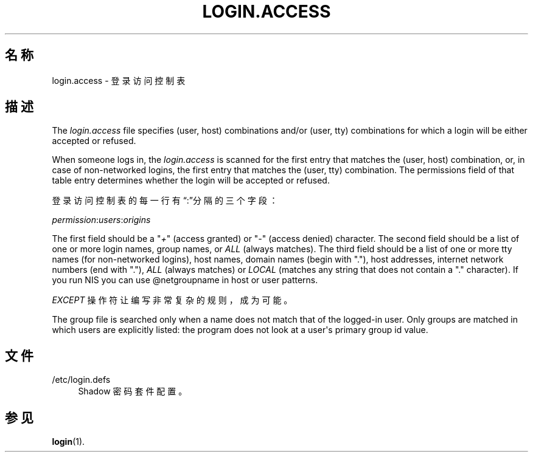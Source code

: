 '\" t
.\"     Title: login.access
.\"    Author: Marek Micha\(/lkiewicz
.\" Generator: DocBook XSL Stylesheets v1.79.1 <http://docbook.sf.net/>
.\"      Date: 2016-03-16
.\"    Manual: 文件格式和转化
.\"    Source: shadow-utils 4.2
.\"  Language: Chinese Simplified
.\"
.TH "LOGIN\&.ACCESS" "5" "2016-03-16" "shadow\-utils 4\&.2" "文件格式和转化"
.\" -----------------------------------------------------------------
.\" * Define some portability stuff
.\" -----------------------------------------------------------------
.\" ~~~~~~~~~~~~~~~~~~~~~~~~~~~~~~~~~~~~~~~~~~~~~~~~~~~~~~~~~~~~~~~~~
.\" http://bugs.debian.org/507673
.\" http://lists.gnu.org/archive/html/groff/2009-02/msg00013.html
.\" ~~~~~~~~~~~~~~~~~~~~~~~~~~~~~~~~~~~~~~~~~~~~~~~~~~~~~~~~~~~~~~~~~
.ie \n(.g .ds Aq \(aq
.el       .ds Aq '
.\" -----------------------------------------------------------------
.\" * set default formatting
.\" -----------------------------------------------------------------
.\" disable hyphenation
.nh
.\" disable justification (adjust text to left margin only)
.ad l
.\" -----------------------------------------------------------------
.\" * MAIN CONTENT STARTS HERE *
.\" -----------------------------------------------------------------
.SH "名称"
login.access \- 登录访问控制表
.SH "描述"
.PP
The
\fIlogin\&.access\fR
file specifies (user, host) combinations and/or (user, tty) combinations for which a login will be either accepted or refused\&.
.PP
When someone logs in, the
\fIlogin\&.access\fR
is scanned for the first entry that matches the (user, host) combination, or, in case of non\-networked logins, the first entry that matches the (user, tty) combination\&. The permissions field of that table entry determines whether the login will be accepted or refused\&.
.PP
登录访问控制表的每一行有\(lq:\(rq分隔的三个字段：
.PP
\fIpermission\fR:\fIusers\fR:\fIorigins\fR
.PP
The first field should be a "\fI+\fR" (access granted) or "\fI\-\fR" (access denied) character\&. The second field should be a list of one or more login names, group names, or
\fIALL\fR
(always matches)\&. The third field should be a list of one or more tty names (for non\-networked logins), host names, domain names (begin with "\&."), host addresses, internet network numbers (end with "\&."),
\fIALL\fR
(always matches) or
\fILOCAL\fR
(matches any string that does not contain a "\&." character)\&. If you run NIS you can use @netgroupname in host or user patterns\&.
.PP
\fIEXCEPT\fR
操作符让编写非常复杂的规则，成为可能。
.PP
The group file is searched only when a name does not match that of the logged\-in user\&. Only groups are matched in which users are explicitly listed: the program does not look at a user\*(Aqs primary group id value\&.
.SH "文件"
.PP
/etc/login\&.defs
.RS 4
Shadow 密码套件配置。
.RE
.SH "参见"
.PP
\fBlogin\fR(1)\&.
